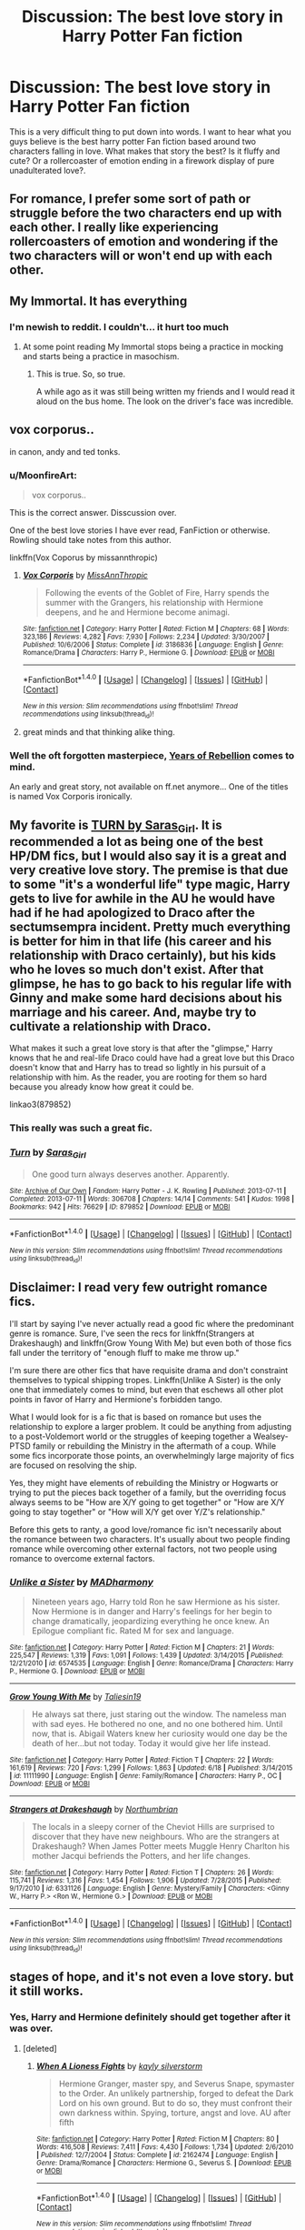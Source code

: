 #+TITLE: Discussion: The best love story in Harry Potter Fan fiction

* Discussion: The best love story in Harry Potter Fan fiction
:PROPERTIES:
:Author: Zerokun11
:Score: 33
:DateUnix: 1467121377.0
:DateShort: 2016-Jun-28
:FlairText: Discussion
:END:
This is a very difficult thing to put down into words. I want to hear what you guys believe is the best harry potter Fan fiction based around two characters falling in love. What makes that story the best? Is it fluffy and cute? Or a rollercoaster of emotion ending in a firework display of pure unadulterated love?.


** For romance, I prefer some sort of path or struggle before the two characters end up with each other. I really like experiencing rollercoasters of emotion and wondering if the two characters will or won't end up with each other.
:PROPERTIES:
:Author: _awesaum_
:Score: 5
:DateUnix: 1467133413.0
:DateShort: 2016-Jun-28
:END:


** My Immortal. It has everything
:PROPERTIES:
:Author: 360Saturn
:Score: 24
:DateUnix: 1467122642.0
:DateShort: 2016-Jun-28
:END:

*** I'm newish to reddit. I couldn't... it hurt too much
:PROPERTIES:
:Score: 6
:DateUnix: 1467123437.0
:DateShort: 2016-Jun-28
:END:

**** At some point reading My Immortal stops being a practice in mocking and starts being a practice in masochism.
:PROPERTIES:
:Author: Averant
:Score: 18
:DateUnix: 1467124191.0
:DateShort: 2016-Jun-28
:END:

***** This is true. So, so true.

A while ago as it was still being written my friends and I would read it aloud on the bus home. The look on the driver's face was incredible.
:PROPERTIES:
:Author: andwhyshouldi
:Score: 6
:DateUnix: 1467135660.0
:DateShort: 2016-Jun-28
:END:


** vox corporus..

in canon, andy and ted tonks.
:PROPERTIES:
:Author: sfjoellen
:Score: 12
:DateUnix: 1467128666.0
:DateShort: 2016-Jun-28
:END:

*** u/MoonfireArt:
#+begin_quote
  vox corporus..
#+end_quote

This is the correct answer. Disscussion over.

One of the best love stories I have ever read, FanFiction or otherwise. Rowling should take notes from this author.

linkffn(Vox Coporus by missannthropic)
:PROPERTIES:
:Author: MoonfireArt
:Score: 4
:DateUnix: 1467139900.0
:DateShort: 2016-Jun-28
:END:

**** [[http://www.fanfiction.net/s/3186836/1/][*/Vox Corporis/*]] by [[https://www.fanfiction.net/u/659787/MissAnnThropic][/MissAnnThropic/]]

#+begin_quote
  Following the events of the Goblet of Fire, Harry spends the summer with the Grangers, his relationship with Hermione deepens, and he and Hermione become animagi.
#+end_quote

^{/Site/: [[http://www.fanfiction.net/][fanfiction.net]] *|* /Category/: Harry Potter *|* /Rated/: Fiction M *|* /Chapters/: 68 *|* /Words/: 323,186 *|* /Reviews/: 4,282 *|* /Favs/: 7,930 *|* /Follows/: 2,234 *|* /Updated/: 3/30/2007 *|* /Published/: 10/6/2006 *|* /Status/: Complete *|* /id/: 3186836 *|* /Language/: English *|* /Genre/: Romance/Drama *|* /Characters/: Harry P., Hermione G. *|* /Download/: [[http://www.ff2ebook.com/old/ffn-bot/index.php?id=3186836&source=ff&filetype=epub][EPUB]] or [[http://www.ff2ebook.com/old/ffn-bot/index.php?id=3186836&source=ff&filetype=mobi][MOBI]]}

--------------

*FanfictionBot*^{1.4.0} *|* [[[https://github.com/tusing/reddit-ffn-bot/wiki/Usage][Usage]]] | [[[https://github.com/tusing/reddit-ffn-bot/wiki/Changelog][Changelog]]] | [[[https://github.com/tusing/reddit-ffn-bot/issues/][Issues]]] | [[[https://github.com/tusing/reddit-ffn-bot/][GitHub]]] | [[[https://www.reddit.com/message/compose?to=tusing][Contact]]]

^{/New in this version: Slim recommendations using/ ffnbot!slim! /Thread recommendations using/ linksub(thread_id)!}
:PROPERTIES:
:Author: FanfictionBot
:Score: 2
:DateUnix: 1467139939.0
:DateShort: 2016-Jun-28
:END:


**** great minds and that thinking alike thing.
:PROPERTIES:
:Author: sfjoellen
:Score: 2
:DateUnix: 1467140078.0
:DateShort: 2016-Jun-28
:END:


*** Well the oft forgotten masterpiece, [[http://fp.fanficauthors.net/Harry_Potter_and_the_Years_of_Rebellion/Through_The_Looking_Glass/][Years of Rebellion]] comes to mind.

An early and great story, not available on ff.net anymore... One of the titles is named Vox Corporis ironically.
:PROPERTIES:
:Author: listen_algaib
:Score: 1
:DateUnix: 1467176479.0
:DateShort: 2016-Jun-29
:END:


** My favorite is [[http://archiveofourown.org/works/879852/chapters/1692695][TURN by Saras_Girl]]. It is recommended a lot as being one of the best HP/DM fics, but I would also say it is a great and very creative love story. The premise is that due to some "it's a wonderful life" type magic, Harry gets to live for awhile in the AU he would have had if he had apologized to Draco after the sectumsempra incident. Pretty much everything is better for him in that life (his career and his relationship with Draco certainly), but his kids who he loves so much don't exist. After that glimpse, he has to go back to his regular life with Ginny and make some hard decisions about his marriage and his career. And, maybe try to cultivate a relationship with Draco.

What makes it such a great love story is that after the "glimpse," Harry knows that he and real-life Draco could have had a great love but this Draco doesn't know that and Harry has to tread so lightly in his pursuit of a relationship with him. As the reader, you are rooting for them so hard because you already know how great it could be.

linkao3(879852)
:PROPERTIES:
:Author: gotkate86
:Score: 10
:DateUnix: 1467139155.0
:DateShort: 2016-Jun-28
:END:

*** This really was such a great fic.
:PROPERTIES:
:Author: reinakun
:Score: 6
:DateUnix: 1467153136.0
:DateShort: 2016-Jun-29
:END:


*** [[http://archiveofourown.org/works/879852][*/Turn/*]] by [[http://archiveofourown.org/users/Saras_Girl/pseuds/Saras_Girl][/Saras_Girl/]]

#+begin_quote
  One good turn always deserves another. Apparently.
#+end_quote

^{/Site/: [[http://www.archiveofourown.org/][Archive of Our Own]] *|* /Fandom/: Harry Potter - J. K. Rowling *|* /Published/: 2013-07-11 *|* /Completed/: 2013-07-11 *|* /Words/: 306708 *|* /Chapters/: 14/14 *|* /Comments/: 541 *|* /Kudos/: 1998 *|* /Bookmarks/: 942 *|* /Hits/: 76629 *|* /ID/: 879852 *|* /Download/: [[http://archiveofourown.org/downloads/Sa/Saras_Girl/879852/Turn.epub?updated_at=1387630488][EPUB]] or [[http://archiveofourown.org/downloads/Sa/Saras_Girl/879852/Turn.mobi?updated_at=1387630488][MOBI]]}

--------------

*FanfictionBot*^{1.4.0} *|* [[[https://github.com/tusing/reddit-ffn-bot/wiki/Usage][Usage]]] | [[[https://github.com/tusing/reddit-ffn-bot/wiki/Changelog][Changelog]]] | [[[https://github.com/tusing/reddit-ffn-bot/issues/][Issues]]] | [[[https://github.com/tusing/reddit-ffn-bot/][GitHub]]] | [[[https://www.reddit.com/message/compose?to=tusing][Contact]]]

^{/New in this version: Slim recommendations using/ ffnbot!slim! /Thread recommendations using/ linksub(thread_id)!}
:PROPERTIES:
:Author: FanfictionBot
:Score: 1
:DateUnix: 1467139190.0
:DateShort: 2016-Jun-28
:END:


** Disclaimer: I read very few outright romance fics.

I'll start by saying I've never actually read a good fic where the predominant genre is romance. Sure, I've seen the recs for linkffn(Strangers at Drakeshaugh) and linkffn(Grow Young With Me) but even both of those fics fall under the territory of "enough fluff to make me throw up."

I'm sure there are other fics that have requisite drama and don't constraint themselves to typical shipping tropes. Linkffn(Unlike A Sister) is the only one that immediately comes to mind, but even that eschews all other plot points in favor of Harry and Hermione's forbidden tango.

What I would look for is a fic that is based on romance but uses the relationship to explore a larger problem. It could be anything from adjusting to a post-Voldemort world or the struggles of keeping together a Wealsey-PTSD family or rebuilding the Ministry in the aftermath of a coup. While some fics incorporate those points, an overwhelmingly large majority of fics are focused on resolving the ship.

Yes, they might have elements of rebuilding the Ministry or Hogwarts or trying to put the pieces back together of a family, but the overriding focus always seems to be "How are X/Y going to get together" or "How are X/Y going to stay together" or "How will X/Y get over Y/Z's relationship."

Before this gets to ranty, a good love/romance fic isn't necessarily about the romance between two characters. It's usually about two people finding romance while overcoming other external factors, not two people using romance to overcome external factors.
:PROPERTIES:
:Author: KwanLi
:Score: 6
:DateUnix: 1467123131.0
:DateShort: 2016-Jun-28
:END:

*** [[http://www.fanfiction.net/s/6574535/1/][*/Unlike a Sister/*]] by [[https://www.fanfiction.net/u/425801/MADharmony][/MADharmony/]]

#+begin_quote
  Nineteen years ago, Harry told Ron he saw Hermione as his sister. Now Hermione is in danger and Harry's feelings for her begin to change dramatically, jeopardizing everything he once knew. An Epilogue compliant fic. Rated M for sex and language.
#+end_quote

^{/Site/: [[http://www.fanfiction.net/][fanfiction.net]] *|* /Category/: Harry Potter *|* /Rated/: Fiction M *|* /Chapters/: 21 *|* /Words/: 225,547 *|* /Reviews/: 1,319 *|* /Favs/: 1,091 *|* /Follows/: 1,439 *|* /Updated/: 3/14/2015 *|* /Published/: 12/21/2010 *|* /id/: 6574535 *|* /Language/: English *|* /Genre/: Romance/Drama *|* /Characters/: Harry P., Hermione G. *|* /Download/: [[http://www.ff2ebook.com/old/ffn-bot/index.php?id=6574535&source=ff&filetype=epub][EPUB]] or [[http://www.ff2ebook.com/old/ffn-bot/index.php?id=6574535&source=ff&filetype=mobi][MOBI]]}

--------------

[[http://www.fanfiction.net/s/11111990/1/][*/Grow Young With Me/*]] by [[https://www.fanfiction.net/u/997444/Taliesin19][/Taliesin19/]]

#+begin_quote
  He always sat there, just staring out the window. The nameless man with sad eyes. He bothered no one, and no one bothered him. Until now, that is. Abigail Waters knew her curiosity would one day be the death of her...but not today. Today it would give her life instead.
#+end_quote

^{/Site/: [[http://www.fanfiction.net/][fanfiction.net]] *|* /Category/: Harry Potter *|* /Rated/: Fiction T *|* /Chapters/: 22 *|* /Words/: 161,619 *|* /Reviews/: 720 *|* /Favs/: 1,299 *|* /Follows/: 1,863 *|* /Updated/: 6/18 *|* /Published/: 3/14/2015 *|* /id/: 11111990 *|* /Language/: English *|* /Genre/: Family/Romance *|* /Characters/: Harry P., OC *|* /Download/: [[http://www.ff2ebook.com/old/ffn-bot/index.php?id=11111990&source=ff&filetype=epub][EPUB]] or [[http://www.ff2ebook.com/old/ffn-bot/index.php?id=11111990&source=ff&filetype=mobi][MOBI]]}

--------------

[[http://www.fanfiction.net/s/6331126/1/][*/Strangers at Drakeshaugh/*]] by [[https://www.fanfiction.net/u/2132422/Northumbrian][/Northumbrian/]]

#+begin_quote
  The locals in a sleepy corner of the Cheviot Hills are surprised to discover that they have new neighbours. Who are the strangers at Drakeshaugh? When James Potter meets Muggle Henry Charlton his mother Jacqui befriends the Potters, and her life changes.
#+end_quote

^{/Site/: [[http://www.fanfiction.net/][fanfiction.net]] *|* /Category/: Harry Potter *|* /Rated/: Fiction T *|* /Chapters/: 26 *|* /Words/: 115,741 *|* /Reviews/: 1,316 *|* /Favs/: 1,454 *|* /Follows/: 1,906 *|* /Updated/: 7/28/2015 *|* /Published/: 9/17/2010 *|* /id/: 6331126 *|* /Language/: English *|* /Genre/: Mystery/Family *|* /Characters/: <Ginny W., Harry P.> <Ron W., Hermione G.> *|* /Download/: [[http://www.ff2ebook.com/old/ffn-bot/index.php?id=6331126&source=ff&filetype=epub][EPUB]] or [[http://www.ff2ebook.com/old/ffn-bot/index.php?id=6331126&source=ff&filetype=mobi][MOBI]]}

--------------

*FanfictionBot*^{1.4.0} *|* [[[https://github.com/tusing/reddit-ffn-bot/wiki/Usage][Usage]]] | [[[https://github.com/tusing/reddit-ffn-bot/wiki/Changelog][Changelog]]] | [[[https://github.com/tusing/reddit-ffn-bot/issues/][Issues]]] | [[[https://github.com/tusing/reddit-ffn-bot/][GitHub]]] | [[[https://www.reddit.com/message/compose?to=tusing][Contact]]]

^{/New in this version: Slim recommendations using/ ffnbot!slim! /Thread recommendations using/ linksub(thread_id)!}
:PROPERTIES:
:Author: FanfictionBot
:Score: 1
:DateUnix: 1467123168.0
:DateShort: 2016-Jun-28
:END:


** stages of hope, and it's not even a love story. but it still works.
:PROPERTIES:
:Author: flagamuffin
:Score: 5
:DateUnix: 1467127555.0
:DateShort: 2016-Jun-28
:END:

*** Yes, Harry and Hermione definitely should get together after it was over.
:PROPERTIES:
:Author: InquisitorCOC
:Score: 8
:DateUnix: 1467134106.0
:DateShort: 2016-Jun-28
:END:

**** [deleted]
:PROPERTIES:
:Score: 3
:DateUnix: 1467239384.0
:DateShort: 2016-Jun-30
:END:

***** [[http://www.fanfiction.net/s/2162474/1/][*/When A Lioness Fights/*]] by [[https://www.fanfiction.net/u/291348/kayly-silverstorm][/kayly silverstorm/]]

#+begin_quote
  Hermione Granger, master spy, and Severus Snape, spymaster to the Order. An unlikely partnership, forged to defeat the Dark Lord on his own ground. But to do so, they must confront their own darkness within. Spying, torture, angst and love. AU after fifth
#+end_quote

^{/Site/: [[http://www.fanfiction.net/][fanfiction.net]] *|* /Category/: Harry Potter *|* /Rated/: Fiction M *|* /Chapters/: 80 *|* /Words/: 416,508 *|* /Reviews/: 7,411 *|* /Favs/: 4,430 *|* /Follows/: 1,734 *|* /Updated/: 2/6/2010 *|* /Published/: 12/7/2004 *|* /Status/: Complete *|* /id/: 2162474 *|* /Language/: English *|* /Genre/: Drama/Romance *|* /Characters/: Hermione G., Severus S. *|* /Download/: [[http://www.ff2ebook.com/old/ffn-bot/index.php?id=2162474&source=ff&filetype=epub][EPUB]] or [[http://www.ff2ebook.com/old/ffn-bot/index.php?id=2162474&source=ff&filetype=mobi][MOBI]]}

--------------

*FanfictionBot*^{1.4.0} *|* [[[https://github.com/tusing/reddit-ffn-bot/wiki/Usage][Usage]]] | [[[https://github.com/tusing/reddit-ffn-bot/wiki/Changelog][Changelog]]] | [[[https://github.com/tusing/reddit-ffn-bot/issues/][Issues]]] | [[[https://github.com/tusing/reddit-ffn-bot/][GitHub]]] | [[[https://www.reddit.com/message/compose?to=tusing][Contact]]]

^{/New in this version: Slim recommendations using/ ffnbot!slim! /Thread recommendations using/ linksub(thread_id)!}
:PROPERTIES:
:Author: FanfictionBot
:Score: 1
:DateUnix: 1467239401.0
:DateShort: 2016-Jun-30
:END:


**** Absolutely disagree here. She needed a brother, he needed a sister. they're perfect for each other in that way only, in that fic.
:PROPERTIES:
:Score: 2
:DateUnix: 1467155068.0
:DateShort: 2016-Jun-29
:END:


** Linkffn(Seeking Ginny by Casca)

This is the best Romance fic I've read. The climax is truly outstanding and brings me to tears every time.
:PROPERTIES:
:Author: blandge
:Score: 3
:DateUnix: 1467137848.0
:DateShort: 2016-Jun-28
:END:

*** [[http://www.fanfiction.net/s/1277839/1/][*/Seeking Ginny/*]] by [[https://www.fanfiction.net/u/116590/Casca][/Casca/]]

#+begin_quote
  For years Ginny Weasley has tried to stop her feelings for Harry Potter. She's even uprooted her life. But what happens when it's time to come face to face with him again?
#+end_quote

^{/Site/: [[http://www.fanfiction.net/][fanfiction.net]] *|* /Category/: Harry Potter *|* /Rated/: Fiction K+ *|* /Chapters/: 16 *|* /Words/: 165,816 *|* /Reviews/: 1,877 *|* /Favs/: 1,858 *|* /Follows/: 521 *|* /Updated/: 5/28/2008 *|* /Published/: 3/21/2003 *|* /Status/: Complete *|* /id/: 1277839 *|* /Language/: English *|* /Genre/: Romance/Drama *|* /Characters/: Ginny W., Harry P. *|* /Download/: [[http://www.ff2ebook.com/old/ffn-bot/index.php?id=1277839&source=ff&filetype=epub][EPUB]] or [[http://www.ff2ebook.com/old/ffn-bot/index.php?id=1277839&source=ff&filetype=mobi][MOBI]]}

--------------

*FanfictionBot*^{1.4.0} *|* [[[https://github.com/tusing/reddit-ffn-bot/wiki/Usage][Usage]]] | [[[https://github.com/tusing/reddit-ffn-bot/wiki/Changelog][Changelog]]] | [[[https://github.com/tusing/reddit-ffn-bot/issues/][Issues]]] | [[[https://github.com/tusing/reddit-ffn-bot/][GitHub]]] | [[[https://www.reddit.com/message/compose?to=tusing][Contact]]]

^{/New in this version: Slim recommendations using/ ffnbot!slim! /Thread recommendations using/ linksub(thread_id)!}
:PROPERTIES:
:Author: FanfictionBot
:Score: 1
:DateUnix: 1467137871.0
:DateShort: 2016-Jun-28
:END:


** Linkffn(one hundred and sixty nine). It's a sirius/Hermione fic and I love it. I was a total goner like three chapters in. "The moon and the star, how romantic". Sigh.
:PROPERTIES:
:Author: Seeker0fTruth
:Score: 3
:DateUnix: 1467141188.0
:DateShort: 2016-Jun-28
:END:

*** [[http://www.fanfiction.net/s/8581093/1/][*/One Hundred and Sixty Nine/*]] by [[https://www.fanfiction.net/u/4216998/Mrs-J-s-Soup][/Mrs J's Soup/]]

#+begin_quote
  It was no accident. She was Hermione Granger - as if she'd do anything this insane without the proper research and reference charts. Arriving on the 14th of May 1981, She had given herself 169 days. An ample amount of time to commit murder if one had a strict schedule, the correct notes and the help of one possibly reluctant, estranged heir. **2015 Fanatic Fanfics Awards Nominee**
#+end_quote

^{/Site/: [[http://www.fanfiction.net/][fanfiction.net]] *|* /Category/: Harry Potter *|* /Rated/: Fiction T *|* /Chapters/: 57 *|* /Words/: 317,360 *|* /Reviews/: 1,265 *|* /Favs/: 1,955 *|* /Follows/: 792 *|* /Updated/: 4/4/2015 *|* /Published/: 10/4/2012 *|* /Status/: Complete *|* /id/: 8581093 *|* /Language/: English *|* /Genre/: Adventure/Romance *|* /Characters/: Hermione G., Sirius B., Remus L. *|* /Download/: [[http://www.ff2ebook.com/old/ffn-bot/index.php?id=8581093&source=ff&filetype=epub][EPUB]] or [[http://www.ff2ebook.com/old/ffn-bot/index.php?id=8581093&source=ff&filetype=mobi][MOBI]]}

--------------

*FanfictionBot*^{1.4.0} *|* [[[https://github.com/tusing/reddit-ffn-bot/wiki/Usage][Usage]]] | [[[https://github.com/tusing/reddit-ffn-bot/wiki/Changelog][Changelog]]] | [[[https://github.com/tusing/reddit-ffn-bot/issues/][Issues]]] | [[[https://github.com/tusing/reddit-ffn-bot/][GitHub]]] | [[[https://www.reddit.com/message/compose?to=tusing][Contact]]]

^{/New in this version: Slim recommendations using/ ffnbot!slim! /Thread recommendations using/ linksub(thread_id)!}
:PROPERTIES:
:Author: FanfictionBot
:Score: 1
:DateUnix: 1467141230.0
:DateShort: 2016-Jun-28
:END:


*** Although not a classic "romance" I also LOVE this fic. It is a favorite for sure.
:PROPERTIES:
:Author: gotkate86
:Score: 1
:DateUnix: 1467154727.0
:DateShort: 2016-Jun-29
:END:

**** Same here!
:PROPERTIES:
:Author: jfinner1
:Score: 1
:DateUnix: 1467176690.0
:DateShort: 2016-Jun-29
:END:


** Question: do these have to be only romance/love stories or can they involve sex, etc?
:PROPERTIES:
:Author: Oniknight
:Score: 2
:DateUnix: 1467136407.0
:DateShort: 2016-Jun-28
:END:

*** it doesnt matter. if you would label it as a story about two characters falling in love, be it via physicality, or shared experiences, then you can definitely put it here <3
:PROPERTIES:
:Author: Zerokun11
:Score: 2
:DateUnix: 1467178293.0
:DateShort: 2016-Jun-29
:END:

**** I've written a couple stories that I think could probably be contenders:

the first one is called [[https://www.fanfiction.net/s/11164549/1/Bill-Fleur-s-Excellent-Honeymoon][Bill and Fleur's Excellent Honeymoon]]. It explores their relationship (and their honeymoon) as well as some adventures they get into along the way as they navigate what it means to be husband and wife.

I won a judge's pick on my story [[https://www.fanfiction.net/s/11334833/1/Snape-s-Last-Request][Snape's Last Request]] which also has romance but is tied to a mystery and the making of the Polyjuice potion.

Then there's [[https://www.fanfiction.net/s/11518403/1/A-Knowing-Heart][A Knowing Heart]], which is a Harry/Luna story I wrote for a friend.

I wrote [[https://www.fanfiction.net/s/11730076/1/A-Thousand-and-One-First-Dates][A Thousand And One First Dates]] for the OTP respect round of the QLFC last year and received a 10/10 on it. I'm not really a huge fan of James/Lily romance stories either way, so it was a challenge to write it, but I think I did a pretty good job.

Finally, I wrote [[https://www.fanfiction.net/s/11895918/1/A-Taste-of-Fire-and-Ash][A Taste of Fire and Ash]] for my Grindledore-favoring friend.

I pretty much write any pairing, though Severus/adult-Hermione is my favorite.
:PROPERTIES:
:Author: Oniknight
:Score: 1
:DateUnix: 1467179095.0
:DateShort: 2016-Jun-29
:END:


** A few of the obvious fluff ones:

linkffn(thresholds by stanrick)

And by Stanrick again:

linkffn(favorite things by stanrick)
:PROPERTIES:
:Author: Celest_Clipse
:Score: 4
:DateUnix: 1467124825.0
:DateShort: 2016-Jun-28
:END:

*** Favorite Things just seems needlessly wordy to me, I really like the premise, and it's written very well, but the dialogue just feels completely unnatural.
:PROPERTIES:
:Author: DCohen_99
:Score: 2
:DateUnix: 1467150426.0
:DateShort: 2016-Jun-29
:END:

**** That seems to be that author's style. His other fics are similar.
:PROPERTIES:
:Author: lord_geryon
:Score: 1
:DateUnix: 1467168448.0
:DateShort: 2016-Jun-29
:END:


*** [[http://www.fanfiction.net/s/9649736/1/][*/Thresholds/*]] by [[https://www.fanfiction.net/u/2918348/Stanrick][/Stanrick/]]

#+begin_quote
  Most people tend to assume they'll wake up exactly where they fall asleep, and usually they have good reason to do so. For someone, however, even that simple certainty stops being a given one strange night, when quite surprisingly he does in fact not wake up where he fell asleep. And that is only the beginning of what will be one most unusual week in the life of Harry Potter.
#+end_quote

^{/Site/: [[http://www.fanfiction.net/][fanfiction.net]] *|* /Category/: Harry Potter *|* /Rated/: Fiction T *|* /Chapters/: 10 *|* /Words/: 84,817 *|* /Reviews/: 257 *|* /Favs/: 675 *|* /Follows/: 259 *|* /Updated/: 9/10/2013 *|* /Published/: 9/1/2013 *|* /Status/: Complete *|* /id/: 9649736 *|* /Language/: English *|* /Genre/: Romance/Humor *|* /Characters/: <Harry P., Hermione G.> *|* /Download/: [[http://www.ff2ebook.com/old/ffn-bot/index.php?id=9649736&source=ff&filetype=epub][EPUB]] or [[http://www.ff2ebook.com/old/ffn-bot/index.php?id=9649736&source=ff&filetype=mobi][MOBI]]}

--------------

[[http://www.fanfiction.net/s/11318985/1/][*/Favorite Things/*]] by [[https://www.fanfiction.net/u/2918348/Stanrick][/Stanrick/]]

#+begin_quote
  When a young green-eyed wizard and a minimally older brown-eyed witch, the best of friends for years, discover their mutual fondness for one particular armchair in front of one particular fireplace, it can inevitably mean one thing and one thing only: War. And then also -- eventually, potentially -- something else. Maybe. But first it's definitely war.
#+end_quote

^{/Site/: [[http://www.fanfiction.net/][fanfiction.net]] *|* /Category/: Harry Potter *|* /Rated/: Fiction T *|* /Chapters/: 4 *|* /Words/: 22,110 *|* /Reviews/: 90 *|* /Favs/: 313 *|* /Follows/: 137 *|* /Updated/: 6/21/2015 *|* /Published/: 6/16/2015 *|* /Status/: Complete *|* /id/: 11318985 *|* /Language/: English *|* /Genre/: Romance/Humor *|* /Characters/: <Harry P., Hermione G.> *|* /Download/: [[http://www.ff2ebook.com/old/ffn-bot/index.php?id=11318985&source=ff&filetype=epub][EPUB]] or [[http://www.ff2ebook.com/old/ffn-bot/index.php?id=11318985&source=ff&filetype=mobi][MOBI]]}

--------------

*FanfictionBot*^{1.4.0} *|* [[[https://github.com/tusing/reddit-ffn-bot/wiki/Usage][Usage]]] | [[[https://github.com/tusing/reddit-ffn-bot/wiki/Changelog][Changelog]]] | [[[https://github.com/tusing/reddit-ffn-bot/issues/][Issues]]] | [[[https://github.com/tusing/reddit-ffn-bot/][GitHub]]] | [[[https://www.reddit.com/message/compose?to=tusing][Contact]]]

^{/New in this version: Slim recommendations using/ ffnbot!slim! /Thread recommendations using/ linksub(thread_id)!}
:PROPERTIES:
:Author: FanfictionBot
:Score: 1
:DateUnix: 1467124862.0
:DateShort: 2016-Jun-28
:END:


** I don't think there's such a thing as the best love story, specifically because fanfic of the shipping variety is so fiercely tied to love for or identification with a particular character or pairing. You may swear by the most beautifully written and persuasive Harry/Ginny or Harry/Draco fic in the world, and it will probably fail to hold my interest. It's not the author's fault. Fanfic tastes are stubbornly personal, sometimes downright irrational.

I don't have much appetite for fluff, or much patience with it. For shipfic, I like my heart to be broken on the way to having it healed. I like imperfect unions. I like obsession and conflicted feelings and passion that persists against the character's will.

I adore Snape/Harry. Those of you who hate the pairing might as well stop reading right here.

Probably my favorite romance fic in all of HP (which feels truer than calling it "the best," while knowing some people would despise it for the pairing alone):

[[http://archiveofourown.org/works/3836032][Rapture]] by mia_ugly linkao3([[http://archiveofourown.org/works/3836032]])

This is a much beloved fic in Snape/Harry fandom, and the comments are a testament to the writer's ability to sweep them into another world. Readers cry over this story and remember it for years.

To demonstrate how different one's ideas of romance might be, here's another Snarry fic I consider romantic, even though the love story is more of a means by which Snape is able to reclaim himself. It presents Harry as gay and entirely at ease with himself, while Snape is a cross-dresser (but not for kink purposes; it's sadder and more complex than that), has almost given up magic, and is paralyzed by self-loathing. It's a poignant story and an allegory of coming out, of learning not to be ashamed of who you are. Harry is marvelous and warm in this fic, and Snape is poignant and fascinating and worn to the bone.

[[http://archiveofourown.org/works/997569][Standing on the Shoreline]] by tofsla linkao3([[http://archiveofourown.org/works/997569]])
:PROPERTIES:
:Author: beta_reader
:Score: 2
:DateUnix: 1467177559.0
:DateShort: 2016-Jun-29
:END:

*** [[http://archiveofourown.org/works/3836032][*/Rapture Part One: Ten PastPart Two: Twenty PastPart Three: Half PastPart Four: Twenty ToPart Five: Ten ToPart Six: MidnightPart Seven: Memorial/*]] by [[http://archiveofourown.org/users/mia_ugly/pseuds/mia_ugly][/mia_ugly/]]

#+begin_quote
  Snape sees the man, for the first time, on his twenty-fifth birthday.
#+end_quote

^{/Site/: [[http://www.archiveofourown.org/][Archive of Our Own]] *|* /Fandom/: Harry Potter - J. K. Rowling *|* /Published/: 2015-04-28 *|* /Words/: 48123 *|* /Chapters/: 1/1 *|* /Comments/: 89 *|* /Kudos/: 551 *|* /Bookmarks/: 171 *|* /Hits/: 9017 *|* /ID/: 3836032 *|* /Download/: [[http://archiveofourown.org/downloads/mi/mia_ugly/3836032/Rapture.epub?updated_at=1430194253][EPUB]] or [[http://archiveofourown.org/downloads/mi/mia_ugly/3836032/Rapture.mobi?updated_at=1430194253][MOBI]]}

--------------

[[http://archiveofourown.org/works/997569][*/Standing on the Shoreline/*]] by [[http://archiveofourown.org/users/tofsla/pseuds/tofsla][/tofsla/]]

#+begin_quote
  In which Snape balances uneasily between worlds. Dresses, books and a little herblore. Autumn 2012 and Winter 2013, Cokeworth.
#+end_quote

^{/Site/: [[http://www.archiveofourown.org/][Archive of Our Own]] *|* /Fandom/: Harry Potter - J. K. Rowling *|* /Published/: 2013-10-09 *|* /Words/: 19952 *|* /Chapters/: 1/1 *|* /Comments/: 10 *|* /Kudos/: 68 *|* /Bookmarks/: 14 *|* /Hits/: 1765 *|* /ID/: 997569 *|* /Download/: [[http://archiveofourown.org/downloads/to/tofsla/997569/Standing%20on%20the%20Shoreline.epub?updated_at=1387610078][EPUB]] or [[http://archiveofourown.org/downloads/to/tofsla/997569/Standing%20on%20the%20Shoreline.mobi?updated_at=1387610078][MOBI]]}

--------------

*FanfictionBot*^{1.4.0} *|* [[[https://github.com/tusing/reddit-ffn-bot/wiki/Usage][Usage]]] | [[[https://github.com/tusing/reddit-ffn-bot/wiki/Changelog][Changelog]]] | [[[https://github.com/tusing/reddit-ffn-bot/issues/][Issues]]] | [[[https://github.com/tusing/reddit-ffn-bot/][GitHub]]] | [[[https://www.reddit.com/message/compose?to=tusing][Contact]]]

^{/New in this version: Slim recommendations using/ ffnbot!slim! /Thread recommendations using/ linksub(thread_id)!}
:PROPERTIES:
:Author: FanfictionBot
:Score: 1
:DateUnix: 1467177582.0
:DateShort: 2016-Jun-29
:END:


** This one is a bit out there, but it's always been my favorite.

linkffn(To Walk A Mile In someone else's Shoes by IamMegumi)
:PROPERTIES:
:Author: Werefoxz
:Score: 1
:DateUnix: 1467144473.0
:DateShort: 2016-Jun-29
:END:

*** [[http://www.fanfiction.net/s/7452425/1/][*/To Walk A Mile In someone else's Shoes/*]] by [[https://www.fanfiction.net/u/2849085/IamMegumi][/IamMegumi/]]

#+begin_quote
  Harry hasn't always had things easy. But with the defeat of Voldemort, maybe he can finally get some rest. But make no mistake, it has taken a toll on Harry. He has grown tired of being the famous Harry Potter, only to discover there may be other options.
#+end_quote

^{/Site/: [[http://www.fanfiction.net/][fanfiction.net]] *|* /Category/: Harry Potter *|* /Rated/: Fiction M *|* /Chapters/: 21 *|* /Words/: 195,663 *|* /Reviews/: 160 *|* /Favs/: 301 *|* /Follows/: 342 *|* /Updated/: 12/25/2013 *|* /Published/: 10/10/2011 *|* /id/: 7452425 *|* /Language/: English *|* /Genre/: Romance/Friendship *|* /Characters/: Harry P., Luna L. *|* /Download/: [[http://www.ff2ebook.com/old/ffn-bot/index.php?id=7452425&source=ff&filetype=epub][EPUB]] or [[http://www.ff2ebook.com/old/ffn-bot/index.php?id=7452425&source=ff&filetype=mobi][MOBI]]}

--------------

*FanfictionBot*^{1.4.0} *|* [[[https://github.com/tusing/reddit-ffn-bot/wiki/Usage][Usage]]] | [[[https://github.com/tusing/reddit-ffn-bot/wiki/Changelog][Changelog]]] | [[[https://github.com/tusing/reddit-ffn-bot/issues/][Issues]]] | [[[https://github.com/tusing/reddit-ffn-bot/][GitHub]]] | [[[https://www.reddit.com/message/compose?to=tusing][Contact]]]

^{/New in this version: Slim recommendations using/ ffnbot!slim! /Thread recommendations using/ linksub(thread_id)!}
:PROPERTIES:
:Author: FanfictionBot
:Score: 1
:DateUnix: 1467144485.0
:DateShort: 2016-Jun-29
:END:


** Basically anything Jeconais writes tbh. I also read a fic very recently called linkffn(A Cadmean Victory) which as far as I can tell is basically the best harry/fleur centric fic on the internet. As for the all time best romance? Vox Corporis is definitely up there, I can't think of a better one off the top of my head.
:PROPERTIES:
:Author: LGreymark
:Score: 1
:DateUnix: 1467169441.0
:DateShort: 2016-Jun-29
:END:


** [deleted]
:PROPERTIES:
:Score: 1
:DateUnix: 1467246452.0
:DateShort: 2016-Jun-30
:END:

*** [[http://www.fanfiction.net/s/6578435/1/][*/Post Tenebras, Lux/*]] by [[https://www.fanfiction.net/u/1807393/Loten][/Loten/]]

#+begin_quote
  "After Darkness, Light." A chance meeting ten years after the war may not be just a coincidence, and may prove to have very far-reaching consequences. A story of many things, but primarily of healing. SS/HG; rated M for later chapters. Complete.
#+end_quote

^{/Site/: [[http://www.fanfiction.net/][fanfiction.net]] *|* /Category/: Harry Potter *|* /Rated/: Fiction M *|* /Chapters/: 43 *|* /Words/: 313,349 *|* /Reviews/: 3,316 *|* /Favs/: 3,118 *|* /Follows/: 804 *|* /Updated/: 5/12/2011 *|* /Published/: 12/22/2010 *|* /Status/: Complete *|* /id/: 6578435 *|* /Language/: English *|* /Genre/: Friendship/Romance *|* /Characters/: Severus S., Hermione G. *|* /Download/: [[http://www.ff2ebook.com/old/ffn-bot/index.php?id=6578435&source=ff&filetype=epub][EPUB]] or [[http://www.ff2ebook.com/old/ffn-bot/index.php?id=6578435&source=ff&filetype=mobi][MOBI]]}

--------------

*FanfictionBot*^{1.4.0} *|* [[[https://github.com/tusing/reddit-ffn-bot/wiki/Usage][Usage]]] | [[[https://github.com/tusing/reddit-ffn-bot/wiki/Changelog][Changelog]]] | [[[https://github.com/tusing/reddit-ffn-bot/issues/][Issues]]] | [[[https://github.com/tusing/reddit-ffn-bot/][GitHub]]] | [[[https://www.reddit.com/message/compose?to=tusing][Contact]]]

^{/New in this version: Slim recommendations using/ ffnbot!slim! /Thread recommendations using/ linksub(thread_id)!}
:PROPERTIES:
:Author: FanfictionBot
:Score: 1
:DateUnix: 1467246478.0
:DateShort: 2016-Jun-30
:END:


** Hermione Granger and the Crystal of Time is one of my all-time favorites. Hermione (33) and Severus Snape (54) (Wizards don't crack) have an awesome murder mystery. Look for it on Fanfiction.net.

The Beggar-Thief starring Hermione and Draco and Scorpius and ...Aliens? Super duper awesome. I don't think it's a crossover it just has aliens and they do NOT come in peace. Look on Fanfiction.net.
:PROPERTIES:
:Author: Bombshell_Amelia
:Score: 1
:DateUnix: 1467601205.0
:DateShort: 2016-Jul-04
:END:


** Okay, I probably sound like a broken record... but /Time Heals All Wounds/ is a fantastic love story in that it explores all the sides of love, and how people can change and make that love impossible. The best thing about it is the emotional intensity that is conveyed throughout.
:PROPERTIES:
:Author: Karinta
:Score: 1
:DateUnix: 1467122907.0
:DateShort: 2016-Jun-28
:END:

*** I preferred /Those Gilded Chains We Wear/ for the way it handled falling in love with someone who is severely mentally ill. It was intense, and messy, and evocative. /Time Heals All Wounds/ was good, but I felt it got sloppy at times with the writing quality, and I didn't like it as much. Probably have to read it again to figure out exactly what bothered me about it.

High five on the Bellamione rec though.
:PROPERTIES:
:Author: LordSunder
:Score: 1
:DateUnix: 1467126310.0
:DateShort: 2016-Jun-28
:END:

**** I couldn't get into Gilded Chains, to be honest. THAW resonated with me so much that I don't think I could read any other Bellamione fics unless it was written by brightsilverkitty.

You too!
:PROPERTIES:
:Author: Karinta
:Score: 1
:DateUnix: 1467127853.0
:DateShort: 2016-Jun-28
:END:


** I don't read many love story fanfics however one I've read more than once is linkffn(7562379) Australia. To me it's basically canon. It also has the most realistic loss of virginty scene I've ever read.
:PROPERTIES:
:Score: 1
:DateUnix: 1467142181.0
:DateShort: 2016-Jun-28
:END:

*** [[http://www.fanfiction.net/s/7562379/1/][*/Australia/*]] by [[https://www.fanfiction.net/u/3426838/MsBinns][/MsBinns/]]

#+begin_quote
  Ron grieves the loss of his brother and tries to figure out life after the war while trying to navigate his new relationship with Hermione. Cover art is by the talented anxiouspineapples and is titled "At Long Last".
#+end_quote

^{/Site/: [[http://www.fanfiction.net/][fanfiction.net]] *|* /Category/: Harry Potter *|* /Rated/: Fiction M *|* /Chapters/: 45 *|* /Words/: 340,509 *|* /Reviews/: 2,303 *|* /Favs/: 1,142 *|* /Follows/: 1,140 *|* /Updated/: 8/30/2014 *|* /Published/: 11/18/2011 *|* /Status/: Complete *|* /id/: 7562379 *|* /Language/: English *|* /Genre/: Romance/Angst *|* /Characters/: Ron W., Hermione G. *|* /Download/: [[http://www.ff2ebook.com/old/ffn-bot/index.php?id=7562379&source=ff&filetype=epub][EPUB]] or [[http://www.ff2ebook.com/old/ffn-bot/index.php?id=7562379&source=ff&filetype=mobi][MOBI]]}

--------------

*FanfictionBot*^{1.4.0} *|* [[[https://github.com/tusing/reddit-ffn-bot/wiki/Usage][Usage]]] | [[[https://github.com/tusing/reddit-ffn-bot/wiki/Changelog][Changelog]]] | [[[https://github.com/tusing/reddit-ffn-bot/issues/][Issues]]] | [[[https://github.com/tusing/reddit-ffn-bot/][GitHub]]] | [[[https://www.reddit.com/message/compose?to=tusing][Contact]]]

^{/New in this version: Slim recommendations using/ ffnbot!slim! /Thread recommendations using/ linksub(thread_id)!}
:PROPERTIES:
:Author: FanfictionBot
:Score: 1
:DateUnix: 1467142193.0
:DateShort: 2016-Jun-28
:END:


** I hate fluffy. I have never read a very good love story in fanfiction, yes, sometimes there are interesting romances, and the only good quality is that they end in a display of pure unadulterated love, as you said. This is the same quality as cheap novels you can buy on a holiday to read and not think at all. And there are some stories that keep repeating how this is the one big pure love and they would do anything for one another, bla bla bla. Those stories are the worst, I think.
:PROPERTIES:
:Score: -7
:DateUnix: 1467122836.0
:DateShort: 2016-Jun-28
:END:
